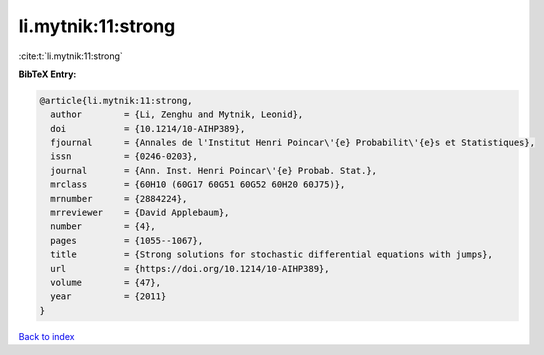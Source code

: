 li.mytnik:11:strong
===================

:cite:t:`li.mytnik:11:strong`

**BibTeX Entry:**

.. code-block:: bibtex

   @article{li.mytnik:11:strong,
     author        = {Li, Zenghu and Mytnik, Leonid},
     doi           = {10.1214/10-AIHP389},
     fjournal      = {Annales de l'Institut Henri Poincar\'{e} Probabilit\'{e}s et Statistiques},
     issn          = {0246-0203},
     journal       = {Ann. Inst. Henri Poincar\'{e} Probab. Stat.},
     mrclass       = {60H10 (60G17 60G51 60G52 60H20 60J75)},
     mrnumber      = {2884224},
     mrreviewer    = {David Applebaum},
     number        = {4},
     pages         = {1055--1067},
     title         = {Strong solutions for stochastic differential equations with jumps},
     url           = {https://doi.org/10.1214/10-AIHP389},
     volume        = {47},
     year          = {2011}
   }

`Back to index <../By-Cite-Keys.html>`_
